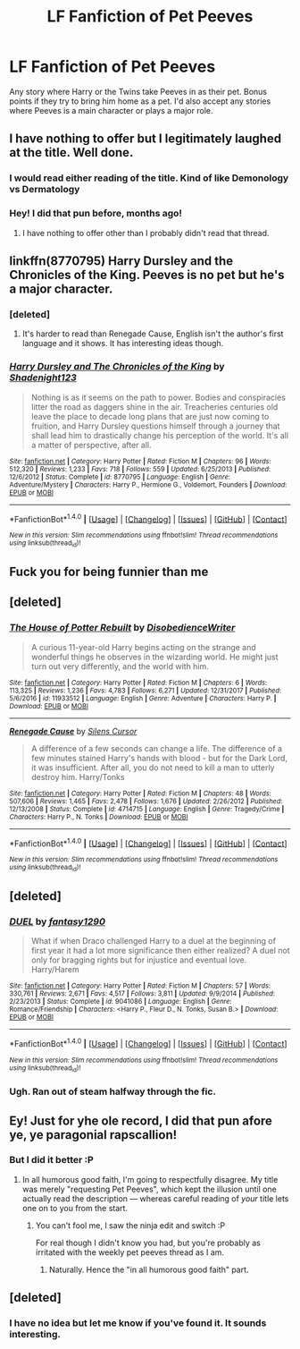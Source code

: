 #+TITLE: LF Fanfiction of Pet Peeves

* LF Fanfiction of Pet Peeves
:PROPERTIES:
:Author: Full-Paragon
:Score: 71
:DateUnix: 1519166259.0
:DateShort: 2018-Feb-21
:FlairText: Request
:END:
Any story where Harry or the Twins take Peeves in as their pet. Bonus points if they try to bring him home as a pet. I'd also accept any stories where Peeves is a main character or plays a major role.


** I have nothing to offer but I legitimately laughed at the title. Well done.
:PROPERTIES:
:Author: TE7
:Score: 72
:DateUnix: 1519166369.0
:DateShort: 2018-Feb-21
:END:

*** I would read either reading of the title. Kind of like Demonology vs Dermatology
:PROPERTIES:
:Author: Mozeliak
:Score: 11
:DateUnix: 1519192622.0
:DateShort: 2018-Feb-21
:END:


*** Hey! I did that pun before, months ago!
:PROPERTIES:
:Author: Achille-Talon
:Score: 7
:DateUnix: 1519230517.0
:DateShort: 2018-Feb-21
:END:

**** I have nothing to offer other than I probably didn't read that thread.
:PROPERTIES:
:Author: TE7
:Score: 3
:DateUnix: 1519230972.0
:DateShort: 2018-Feb-21
:END:


** linkffn(8770795) Harry Dursley and the Chronicles of the King. Peeves is no pet but he's a major character.
:PROPERTIES:
:Author: TimeTurner394
:Score: 5
:DateUnix: 1519168251.0
:DateShort: 2018-Feb-21
:END:

*** [deleted]
:PROPERTIES:
:Score: 6
:DateUnix: 1519183277.0
:DateShort: 2018-Feb-21
:END:

**** It's harder to read than Renegade Cause, English isn't the author's first language and it shows. It has interesting ideas though.
:PROPERTIES:
:Author: deirox
:Score: 1
:DateUnix: 1519200729.0
:DateShort: 2018-Feb-21
:END:


*** [[http://www.fanfiction.net/s/8770795/1/][*/Harry Dursley and The Chronicles of the King/*]] by [[https://www.fanfiction.net/u/3864170/Shadenight123][/Shadenight123/]]

#+begin_quote
  Nothing is as it seems on the path to power. Bodies and conspiracies litter the road as daggers shine in the air. Treacheries centuries old leave the place to decade long plans that are just now coming to fruition, and Harry Dursley questions himself through a journey that shall lead him to drastically change his perception of the world. It's all a matter of perspective, after all.
#+end_quote

^{/Site/: [[http://www.fanfiction.net/][fanfiction.net]] *|* /Category/: Harry Potter *|* /Rated/: Fiction M *|* /Chapters/: 96 *|* /Words/: 512,320 *|* /Reviews/: 1,233 *|* /Favs/: 718 *|* /Follows/: 559 *|* /Updated/: 6/25/2013 *|* /Published/: 12/6/2012 *|* /Status/: Complete *|* /id/: 8770795 *|* /Language/: English *|* /Genre/: Adventure/Mystery *|* /Characters/: Harry P., Hermione G., Voldemort, Founders *|* /Download/: [[http://www.ff2ebook.com/old/ffn-bot/index.php?id=8770795&source=ff&filetype=epub][EPUB]] or [[http://www.ff2ebook.com/old/ffn-bot/index.php?id=8770795&source=ff&filetype=mobi][MOBI]]}

--------------

*FanfictionBot*^{1.4.0} *|* [[[https://github.com/tusing/reddit-ffn-bot/wiki/Usage][Usage]]] | [[[https://github.com/tusing/reddit-ffn-bot/wiki/Changelog][Changelog]]] | [[[https://github.com/tusing/reddit-ffn-bot/issues/][Issues]]] | [[[https://github.com/tusing/reddit-ffn-bot/][GitHub]]] | [[[https://www.reddit.com/message/compose?to=tusing][Contact]]]

^{/New in this version: Slim recommendations using/ ffnbot!slim! /Thread recommendations using/ linksub(thread_id)!}
:PROPERTIES:
:Author: FanfictionBot
:Score: 1
:DateUnix: 1519168277.0
:DateShort: 2018-Feb-21
:END:


** Fuck you for being funnier than me
:PROPERTIES:
:Author: Englishhedgehog13
:Score: 9
:DateUnix: 1519178045.0
:DateShort: 2018-Feb-21
:END:


** [deleted]
:PROPERTIES:
:Score: 4
:DateUnix: 1519183246.0
:DateShort: 2018-Feb-21
:END:

*** [[http://www.fanfiction.net/s/11933512/1/][*/The House of Potter Rebuilt/*]] by [[https://www.fanfiction.net/u/1228238/DisobedienceWriter][/DisobedienceWriter/]]

#+begin_quote
  A curious 11-year-old Harry begins acting on the strange and wonderful things he observes in the wizarding world. He might just turn out very differently, and the world with him.
#+end_quote

^{/Site/: [[http://www.fanfiction.net/][fanfiction.net]] *|* /Category/: Harry Potter *|* /Rated/: Fiction M *|* /Chapters/: 6 *|* /Words/: 113,325 *|* /Reviews/: 1,236 *|* /Favs/: 4,783 *|* /Follows/: 6,271 *|* /Updated/: 12/31/2017 *|* /Published/: 5/6/2016 *|* /id/: 11933512 *|* /Language/: English *|* /Genre/: Adventure *|* /Characters/: Harry P. *|* /Download/: [[http://www.ff2ebook.com/old/ffn-bot/index.php?id=11933512&source=ff&filetype=epub][EPUB]] or [[http://www.ff2ebook.com/old/ffn-bot/index.php?id=11933512&source=ff&filetype=mobi][MOBI]]}

--------------

[[http://www.fanfiction.net/s/4714715/1/][*/Renegade Cause/*]] by [[https://www.fanfiction.net/u/1613119/Silens-Cursor][/Silens Cursor/]]

#+begin_quote
  A difference of a few seconds can change a life. The difference of a few minutes stained Harry's hands with blood - but for the Dark Lord, it was insufficient. After all, you do not need to kill a man to utterly destroy him. Harry/Tonks
#+end_quote

^{/Site/: [[http://www.fanfiction.net/][fanfiction.net]] *|* /Category/: Harry Potter *|* /Rated/: Fiction M *|* /Chapters/: 48 *|* /Words/: 507,606 *|* /Reviews/: 1,465 *|* /Favs/: 2,478 *|* /Follows/: 1,676 *|* /Updated/: 2/26/2012 *|* /Published/: 12/13/2008 *|* /Status/: Complete *|* /id/: 4714715 *|* /Language/: English *|* /Genre/: Tragedy/Crime *|* /Characters/: Harry P., N. Tonks *|* /Download/: [[http://www.ff2ebook.com/old/ffn-bot/index.php?id=4714715&source=ff&filetype=epub][EPUB]] or [[http://www.ff2ebook.com/old/ffn-bot/index.php?id=4714715&source=ff&filetype=mobi][MOBI]]}

--------------

*FanfictionBot*^{1.4.0} *|* [[[https://github.com/tusing/reddit-ffn-bot/wiki/Usage][Usage]]] | [[[https://github.com/tusing/reddit-ffn-bot/wiki/Changelog][Changelog]]] | [[[https://github.com/tusing/reddit-ffn-bot/issues/][Issues]]] | [[[https://github.com/tusing/reddit-ffn-bot/][GitHub]]] | [[[https://www.reddit.com/message/compose?to=tusing][Contact]]]

^{/New in this version: Slim recommendations using/ ffnbot!slim! /Thread recommendations using/ linksub(thread_id)!}
:PROPERTIES:
:Author: FanfictionBot
:Score: 1
:DateUnix: 1519183257.0
:DateShort: 2018-Feb-21
:END:


** [deleted]
:PROPERTIES:
:Score: 2
:DateUnix: 1519167498.0
:DateShort: 2018-Feb-21
:END:

*** [[http://www.fanfiction.net/s/9041086/1/][*/DUEL/*]] by [[https://www.fanfiction.net/u/4309172/fantasy1290][/fantasy1290/]]

#+begin_quote
  What if when Draco challenged Harry to a duel at the beginning of first year it had a lot more significance then either realized? A duel not only for bragging rights but for injustice and eventual love. Harry/Harem
#+end_quote

^{/Site/: [[http://www.fanfiction.net/][fanfiction.net]] *|* /Category/: Harry Potter *|* /Rated/: Fiction M *|* /Chapters/: 57 *|* /Words/: 330,761 *|* /Reviews/: 2,671 *|* /Favs/: 4,517 *|* /Follows/: 3,811 *|* /Updated/: 9/9/2014 *|* /Published/: 2/23/2013 *|* /Status/: Complete *|* /id/: 9041086 *|* /Language/: English *|* /Genre/: Romance/Friendship *|* /Characters/: <Harry P., Fleur D., N. Tonks, Susan B.> *|* /Download/: [[http://www.ff2ebook.com/old/ffn-bot/index.php?id=9041086&source=ff&filetype=epub][EPUB]] or [[http://www.ff2ebook.com/old/ffn-bot/index.php?id=9041086&source=ff&filetype=mobi][MOBI]]}

--------------

*FanfictionBot*^{1.4.0} *|* [[[https://github.com/tusing/reddit-ffn-bot/wiki/Usage][Usage]]] | [[[https://github.com/tusing/reddit-ffn-bot/wiki/Changelog][Changelog]]] | [[[https://github.com/tusing/reddit-ffn-bot/issues/][Issues]]] | [[[https://github.com/tusing/reddit-ffn-bot/][GitHub]]] | [[[https://www.reddit.com/message/compose?to=tusing][Contact]]]

^{/New in this version: Slim recommendations using/ ffnbot!slim! /Thread recommendations using/ linksub(thread_id)!}
:PROPERTIES:
:Author: FanfictionBot
:Score: 1
:DateUnix: 1519167537.0
:DateShort: 2018-Feb-21
:END:


*** Ugh. Ran out of steam halfway through the fic.
:PROPERTIES:
:Author: Mozeliak
:Score: 1
:DateUnix: 1519192667.0
:DateShort: 2018-Feb-21
:END:


** Ey! Just for yhe ole record, I did that pun afore ye, ye paragonial rapscallion!
:PROPERTIES:
:Author: Achille-Talon
:Score: 1
:DateUnix: 1519766736.0
:DateShort: 2018-Feb-28
:END:

*** But I did it better :P
:PROPERTIES:
:Author: Full-Paragon
:Score: 1
:DateUnix: 1519770782.0
:DateShort: 2018-Feb-28
:END:

**** In all humorous good faith, I'm going to respectfully disagree. My title was merely "requesting Pet Peeves", which kept the illusion until one actually read the description --- whereas careful reading of /your/ title lets one on to you from the start.
:PROPERTIES:
:Author: Achille-Talon
:Score: 1
:DateUnix: 1519773509.0
:DateShort: 2018-Feb-28
:END:

***** You can't fool me, I saw the ninja edit and switch :P

For real though I didn't know you had, but you're probably as irritated with the weekly pet peeves thread as I am.
:PROPERTIES:
:Author: Full-Paragon
:Score: 1
:DateUnix: 1519776960.0
:DateShort: 2018-Feb-28
:END:

****** Naturally. Hence the "in all humorous good faith" part.
:PROPERTIES:
:Author: Achille-Talon
:Score: 1
:DateUnix: 1519812796.0
:DateShort: 2018-Feb-28
:END:


** [deleted]
:PROPERTIES:
:Score: 0
:DateUnix: 1519195220.0
:DateShort: 2018-Feb-21
:END:

*** I have no idea but let me know if you've found it. It sounds interesting.
:PROPERTIES:
:Author: Lysslovs
:Score: 1
:DateUnix: 1519528281.0
:DateShort: 2018-Feb-25
:END:
